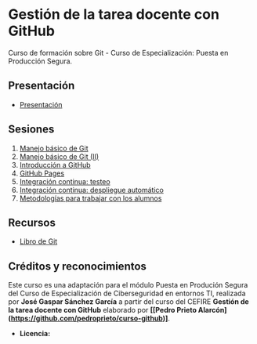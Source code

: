 [[./imagenes/Logotipo_ME_FP_GV_FSE.png]]
* Gestión de la tarea docente con GitHub

Curso de formación sobre Git - Curso de Especialización: Puesta en Producción Segura.

** Presentación
- [[https://www.youtube.com/watch?v=14H1Ultqxpw&index=1&list=PLQg_Bl-6Gfo9k0KQg5vaaV9r6Hg--nMA7][Presentación]]

** Sesiones
1. [[./sesion-1.org][Manejo básico de Git]]
2. [[./sesion-2.org][Manejo básico de Git (II)]]
3. [[./sesion-3.org][Introducción a GitHub]]
4. [[./sesion-4.org][GitHub Pages]]
5. [[./sesion-5.org][Integración continua: testeo]]
6. [[./sesion-6.org][Integración continua: despliegue automático]]
7. [[./sesion-7.org][Metodologías para trabajar con los alumnos]]

** Recursos
- [[https://git-scm.com/book/es/v2][Libro de Git]]

** Créditos y reconocimientos

Este curso es una adaptación para el módulo Puesta en Produción Segura del Curso de Especialización de Ciberseguridad en entornos TI, realizada por *José Gaspar Sánchez García* a partir del curso del CEFIRE *Gestión de la tarea docente con GitHub* elaborado por *[[Pedro Prieto Alarcón](https://github.com/pedroprieto/curso-github)]*.
- *Licencia:* [[./imagenes/cc-by-sa_88x31.png]]
